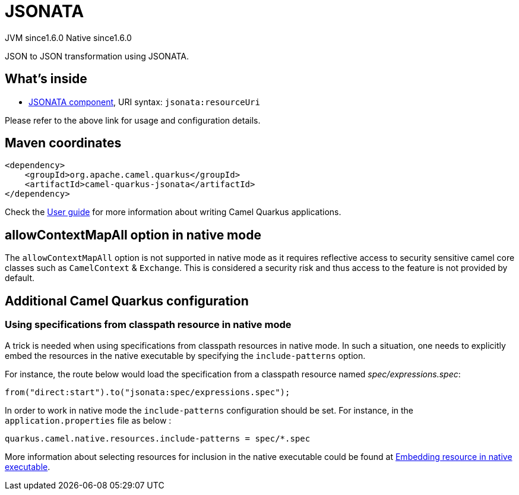 // Do not edit directly!
// This file was generated by camel-quarkus-maven-plugin:update-extension-doc-page
= JSONATA
:cq-artifact-id: camel-quarkus-jsonata
:cq-native-supported: true
:cq-status: Stable
:cq-description: JSON to JSON transformation using JSONATA.
:cq-deprecated: false
:cq-jvm-since: 1.6.0
:cq-native-since: 1.6.0

[.badges]
[.badge-key]##JVM since##[.badge-supported]##1.6.0## [.badge-key]##Native since##[.badge-supported]##1.6.0##

JSON to JSON transformation using JSONATA.

== What's inside

* xref:latest@components::jsonata-component.adoc[JSONATA component], URI syntax: `jsonata:resourceUri`

Please refer to the above link for usage and configuration details.

== Maven coordinates

[source,xml]
----
<dependency>
    <groupId>org.apache.camel.quarkus</groupId>
    <artifactId>camel-quarkus-jsonata</artifactId>
</dependency>
----

Check the xref:user-guide/index.adoc[User guide] for more information about writing Camel Quarkus applications.

== allowContextMapAll option in native mode

The `allowContextMapAll` option is not supported in native mode as it requires reflective access to security sensitive camel core classes such as
`CamelContext` & `Exchange`. This is considered a security risk and thus access to the feature is not provided by default.

== Additional Camel Quarkus configuration

=== Using specifications from classpath resource in native mode
A trick is needed when using specifications from classpath resources in native mode. In such a situation, one needs to explicitly embed the resources in the native executable by specifying the `include-patterns` option.

For instance, the route below would load the specification from a classpath resource named _spec/expressions.spec_:
[source,java]
----
from("direct:start").to("jsonata:spec/expressions.spec");
----

In order to work in native mode the `include-patterns` configuration should be set. For instance, in the `application.properties` file as below :
[source,properties]
----
quarkus.camel.native.resources.include-patterns = spec/*.spec
----

More information about selecting resources for inclusion in the native executable could be found at xref:user-guide/native-mode.adoc#embedding-resource-in-native-executable[Embedding resource in native executable].

